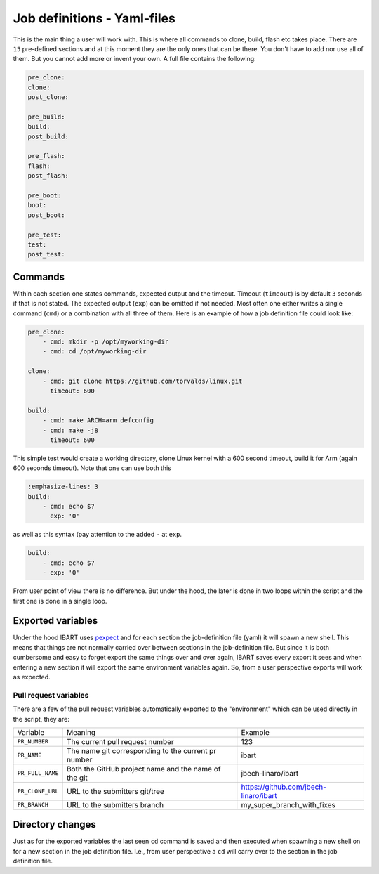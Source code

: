 Job definitions - Yaml-files
============================
This is the main thing a user will work with. This is where all commands to clone, build, flash etc takes place. There are ``15`` pre-defined sections and at this moment they are the only ones that can be there. You don't have to add nor use all of them. But you cannot add more or invent your own. A full file contains the following:

.. code-block:: yaml

    pre_clone:
    clone:
    post_clone:

    pre_build:
    build:
    post_build:

    pre_flash:
    flash:
    post_flash:

    pre_boot:
    boot:
    post_boot:

    pre_test:
    test:
    post_test:

Commands
--------
Within each section one states commands, expected output and the timeout. Timeout (``timeout``) is by default ``3`` seconds if that is not stated. The expected output (``exp``) can be omitted if not needed. Most often one either writes a single command (``cmd``) or a combination with all three of them. Here is an example of how a job definition file could look like:

.. code-block:: yaml

    pre_clone:
        - cmd: mkdir -p /opt/myworking-dir
        - cmd: cd /opt/myworking-dir
        
    clone:
        - cmd: git clone https://github.com/torvalds/linux.git
          timeout: 600
    
    build:
        - cmd: make ARCH=arm defconfig
        - cmd: make -j8
          timeout: 600
          
This simple test would create a working directory, clone Linux kernel with a 600 second timeout, build it for Arm (again 600 seconds timeout). Note that one can use both this 

.. code-block:: yaml

    :emphasize-lines: 3
    build:
        - cmd: echo $?
          exp: '0'

as well as this syntax (pay attention to the added ``-`` at ``exp``. 

.. code-block:: yaml

    build:
        - cmd: echo $?
        - exp: '0'

From user point of view there is no difference. But under the hood, the later is done in two loops within the script and the first one is done in a single loop.

Exported variables
------------------
Under the hood IBART uses `pexpect`_ and for each section the job-definition file (yaml) it will spawn a new shell. This means that things are not normally carried over between sections in the job-definition file. But since it is both cumbersome and easy to forget export the same things over and over again, IBART saves every export it sees and when entering a new section it will export the same environment variables again. So, from a user perspective exports will work as expected.

.. _pexpect: http://pexpect.readthedocs.io/en/stable/index.html

Pull request variables
~~~~~~~~~~~~~~~~~~~~~~
There are a few of the pull request variables automatically exported to the
"environment" which can be used directly in the script, they are:

.. code-block:: bash

+------------------+------------------------------------------------------+---------------------------------------+
| Variable         | Meaning                                              | Example                               |
+------------------+------------------------------------------------------+---------------------------------------+
| ``PR_NUMBER``    | The current pull request number                      | 123                                   |
+------------------+------------------------------------------------------+---------------------------------------+
| ``PR_NAME``      | The name git corresponding to the current pr number  | ibart                                 |
+------------------+------------------------------------------------------+---------------------------------------+
| ``PR_FULL_NAME`` | Both the GitHub project name and the name of the git | jbech-linaro/ibart                    |
+------------------+------------------------------------------------------+---------------------------------------+
| ``PR_CLONE_URL`` | URL to the submitters git/tree                       | https://github.com/jbech-linaro/ibart |
+------------------+------------------------------------------------------+---------------------------------------+
| ``PR_BRANCH``    | URL to the submitters branch                         | my_super_branch_with_fixes            |
+------------------+------------------------------------------------------+---------------------------------------+


Directory changes
-----------------
Just as for the exported variables the last seen ``cd`` command is saved and then executed when spawning a new shell on for a new section in the job definition file. I.e., from user perspective a ``cd`` will carry over to the section in the job definition file.

